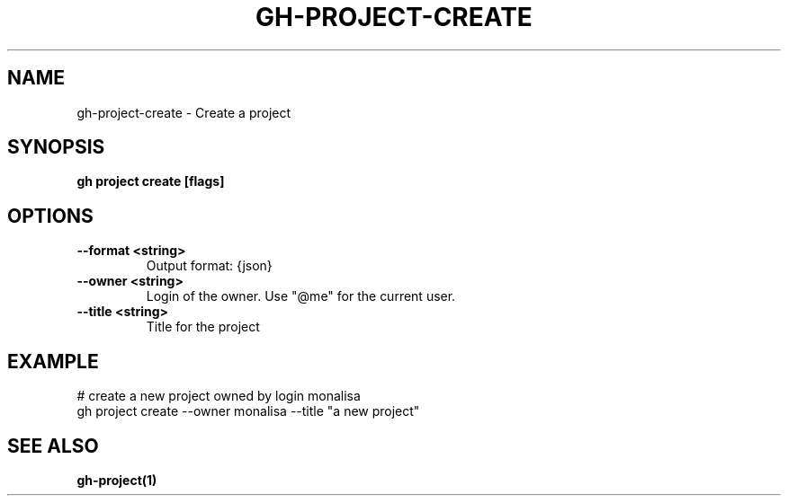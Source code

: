 .nh
.TH "GH-PROJECT-CREATE" "1" "Nov 2023" "GitHub CLI 2.38.0" "GitHub CLI manual"

.SH NAME
.PP
gh-project-create - Create a project


.SH SYNOPSIS
.PP
\fBgh project create [flags]\fR


.SH OPTIONS
.TP
\fB--format\fR \fB<string>\fR
Output format: {json}

.TP
\fB--owner\fR \fB<string>\fR
Login of the owner. Use "@me" for the current user.

.TP
\fB--title\fR \fB<string>\fR
Title for the project


.SH EXAMPLE
.EX
# create a new project owned by login monalisa
gh project create --owner monalisa --title "a new project"


.EE


.SH SEE ALSO
.PP
\fBgh-project(1)\fR
